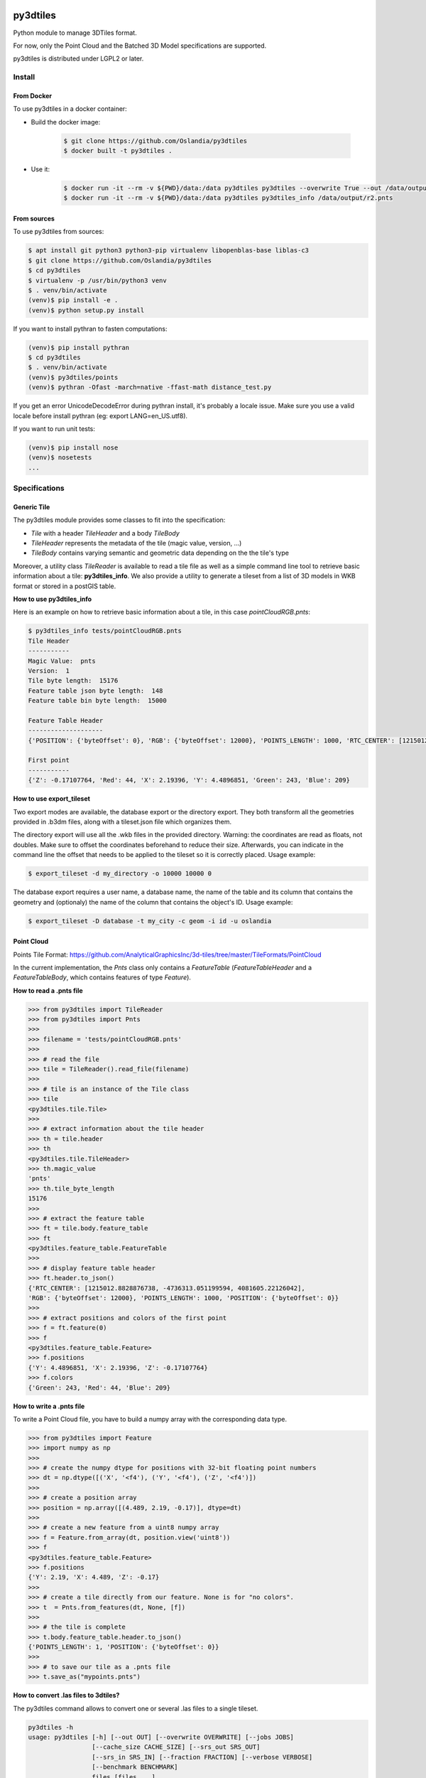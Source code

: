 .. image:: https://secure.travis-ci.org/Oslandia/py3dtiles.png

.. image:: https://badge.fury.io/py/py3dtiles.svg
    :target: https://badge.fury.io/py/py3dtiles

=========
py3dtiles
=========

Python module to manage 3DTiles format.

For now, only the Point Cloud and the Batched 3D Model specifications are supported.

py3dtiles is distributed under LGPL2 or later.


Install
-------

From Docker
~~~~~~~~~~~~

To use py3dtiles in a docker container:

- Build the docker image:

    .. code-block:: shell

        $ git clone https://github.com/Oslandia/py3dtiles
        $ docker built -t py3dtiles .

- Use it:

    .. code-block:: shell

        $ docker run -it --rm -v ${PWD}/data:/data py3dtiles py3dtiles --overwrite True --out /data/output /data/input.las
        $ docker run -it --rm -v ${PWD}/data:/data py3dtiles py3dtiles_info /data/output/r2.pnts


From sources
~~~~~~~~~~~~

To use py3dtiles from sources:

.. code-block:: shell

    $ apt install git python3 python3-pip virtualenv libopenblas-base liblas-c3
    $ git clone https://github.com/Oslandia/py3dtiles
    $ cd py3dtiles
    $ virtualenv -p /usr/bin/python3 venv
    $ . venv/bin/activate
    (venv)$ pip install -e .
    (venv)$ python setup.py install


If you want to install pythran to fasten computations:

.. code-block:: shell

    (venv)$ pip install pythran
    $ cd py3dtiles
    $ . venv/bin/activate
    (venv)$ py3dtiles/points
    (venv)$ pythran -Ofast -march=native -ffast-math distance_test.py

If you get an error UnicodeDecodeError during pythran install, it's probably a locale issue. Make sure you use a valid locale before install pythran (eg: export LANG=en_US.utf8).

If you want to run unit tests:

.. code-block:: shell

    (venv)$ pip install nose
    (venv)$ nosetests
    ...

Specifications
--------------

Generic Tile
~~~~~~~~~~~~

The py3dtiles module provides some classes to fit into the
specification:

- *Tile* with a header *TileHeader* and a body *TileBody*
- *TileHeader* represents the metadata of the tile (magic value, version, ...)
- *TileBody* contains varying semantic and geometric data depending on the the tile's type

Moreover, a utility class *TileReader* is available to read a tile
file as well as a simple command line tool to retrieve basic information
about a tile: **py3dtiles\_info**. We also provide a utility to generate a
tileset from a list of 3D models in WKB format or stored in a postGIS table.

**How to use py3dtiles\_info**

Here is an example on how to retrieve basic information about a tile, in this
case *pointCloudRGB.pnts*:

.. code-block:: shell

    $ py3dtiles_info tests/pointCloudRGB.pnts
    Tile Header
    -----------
    Magic Value:  pnts
    Version:  1
    Tile byte length:  15176
    Feature table json byte length:  148
    Feature table bin byte length:  15000

    Feature Table Header
    --------------------
    {'POSITION': {'byteOffset': 0}, 'RGB': {'byteOffset': 12000}, 'POINTS_LENGTH': 1000, 'RTC_CENTER': [1215012.8828876738, -4736313.051199594, 4081605.22126042]}

    First point
    -----------
    {'Z': -0.17107764, 'Red': 44, 'X': 2.19396, 'Y': 4.4896851, 'Green': 243, 'Blue': 209}


**How to use export\_tileset**

Two export modes are available, the database export or the directory export.
They both transform all the geometries provided in .b3dm files, along with a
tileset.json file which organizes them.

The directory export will use all the .wkb files in the provided directory.
Warning: the coordinates are read as floats, not doubles. Make sure to offset
the coordinates beforehand to reduce their size. Afterwards, you can indicate
in the command line the offset that needs to be applied to the tileset so it is
correctly placed. Usage example:

.. code-block:: shell

    $ export_tileset -d my_directory -o 10000 10000 0


The database export requires a user name, a database name, the name of the table
and its column that contains the geometry and (optionaly) the name of the column
that contains the object's ID. Usage example:

.. code-block:: shell

    $ export_tileset -D database -t my_city -c geom -i id -u oslandia


Point Cloud
~~~~~~~~~~~

Points Tile Format:
https://github.com/AnalyticalGraphicsInc/3d-tiles/tree/master/TileFormats/PointCloud

In the current implementation, the *Pnts* class only contains a *FeatureTable*
(*FeatureTableHeader* and a *FeatureTableBody*, which contains features of type
*Feature*).

**How to read a .pnts file**

.. code-block:: python

    >>> from py3dtiles import TileReader
    >>> from py3dtiles import Pnts
    >>>
    >>> filename = 'tests/pointCloudRGB.pnts'
    >>>
    >>> # read the file
    >>> tile = TileReader().read_file(filename)
    >>>
    >>> # tile is an instance of the Tile class
    >>> tile
    <py3dtiles.tile.Tile>
    >>>
    >>> # extract information about the tile header
    >>> th = tile.header
    >>> th
    <py3dtiles.tile.TileHeader>
    >>> th.magic_value
    'pnts'
    >>> th.tile_byte_length
    15176
    >>>
    >>> # extract the feature table
    >>> ft = tile.body.feature_table
    >>> ft
    <py3dtiles.feature_table.FeatureTable
    >>>
    >>> # display feature table header
    >>> ft.header.to_json()
    {'RTC_CENTER': [1215012.8828876738, -4736313.051199594, 4081605.22126042],
    'RGB': {'byteOffset': 12000}, 'POINTS_LENGTH': 1000, 'POSITION': {'byteOffset': 0}}
    >>>
    >>> # extract positions and colors of the first point
    >>> f = ft.feature(0)
    >>> f
    <py3dtiles.feature_table.Feature>
    >>> f.positions
    {'Y': 4.4896851, 'X': 2.19396, 'Z': -0.17107764}
    >>> f.colors
    {'Green': 243, 'Red': 44, 'Blue': 209}

**How to write a .pnts file**

To write a Point Cloud file, you have to build a numpy array with the
corresponding data type.

.. code-block:: python

    >>> from py3dtiles import Feature
    >>> import numpy as np
    >>>
    >>> # create the numpy dtype for positions with 32-bit floating point numbers
    >>> dt = np.dtype([('X', '<f4'), ('Y', '<f4'), ('Z', '<f4')])
    >>>
    >>> # create a position array
    >>> position = np.array([(4.489, 2.19, -0.17)], dtype=dt)
    >>>
    >>> # create a new feature from a uint8 numpy array
    >>> f = Feature.from_array(dt, position.view('uint8'))
    >>> f
    <py3dtiles.feature_table.Feature>
    >>> f.positions
    {'Y': 2.19, 'X': 4.489, 'Z': -0.17}
    >>>
    >>> # create a tile directly from our feature. None is for "no colors".
    >>> t  = Pnts.from_features(dt, None, [f])
    >>>
    >>> # the tile is complete
    >>> t.body.feature_table.header.to_json()
    {'POINTS_LENGTH': 1, 'POSITION': {'byteOffset': 0}}
    >>>
    >>> # to save our tile as a .pnts file
    >>> t.save_as("mypoints.pnts")

**How to convert .las files to 3dtiles?**

The py3dtiles command allows to convert one or several .las files to a single tileset.

.. code-block:: shell

    py3dtiles -h
    usage: py3dtiles [-h] [--out OUT] [--overwrite OVERWRITE] [--jobs JOBS]
                     [--cache_size CACHE_SIZE] [--srs_out SRS_OUT]
                     [--srs_in SRS_IN] [--fraction FRACTION] [--verbose VERBOSE]
                     [--benchmark BENCHMARK]
                     files [files ...]
    Convert .las files to a 3dtiles tileset.
    positional arguments:
      files                 Filenames to process. The file must use the .las
                            format.
    optional arguments:
      -h, --help            show this help message and exit
      --out OUT             The folder where the resulting tileset will be
                            written. (default: ./3dtiles)
      --overwrite OVERWRITE
                            Overwrite the ouput folder if it already exists.
                            (default: False)
      --jobs JOBS           The number of parallel jobs to start. (default: 16)
      --cache_size CACHE_SIZE
                            Cache size in MB (default: 3219)
      --srs_out SRS_OUT     SRS to use as output (EPSG code) (default: None)
      --srs_in SRS_IN       Override input SRS (EPSG code) (default: None)
      --fraction FRACTION   Percentage of the pointcloud to process. (default:
                            100)
      --verbose VERBOSE     Print logs (-1: no logs at all, 0: progress indicator,
                            1 and 2: increased verbosity) (default: 0)
      --benchmark BENCHMARK
                            Print summary at the end of the process (default:
                            None)


Batched 3D Model
~~~~~~~~~~~~~~~~

Batched 3D Model Tile Format:
https://github.com/AnalyticalGraphicsInc/3d-tiles/tree/master/TileFormats/Batched3DModel

**How to read a .b3dm file**

.. code-block:: python

    >>> from py3dtiles import TileReader
    >>> from py3dtiles import B3dm
    >>>
    >>> filename = 'tests/dragon_low.b3dm'
    >>>
    >>> # read the file
    >>> tile = TileReader().read_file(filename)
    >>>
    >>> # tile is an instance of the Tile class
    >>> tile
    <py3dtiles.tile.Tile>
    >>>
    >>> # extract information about the tile header
    >>> th = tile.header
    >>> th
    <py3dtiles.b3dm.B3dmHeader>
    >>> th.magic_value
    'b3dm'
    >>> th.tile_byte_length
    47246
    >>>
    >>> # extract the glTF
    >>> gltf = tile.body.glTF
    >>> gltf
    <py3dtiles.gltf.GlTF>
    >>>
    >>> # display gltf header's asset field
    >>> gltf.header['asset']
    {'premultipliedAlpha': True, 'profile': {'version': '1.0', 'api': 'WebGL'}, 'version': '1.0', 'generator': 'OBJ2GLTF'}

**How to write a .b3dm file**

To write a Batched 3D Model file, you have to import the geometry from a wkb
file containing polyhedralsurfaces or multipolygons.

.. code-block:: python

    >>> import numpy as np
    >>> from py3dtiles import GlTF, TriangleSoup
    >>>
    >>> # load a wkb file
    >>> wkb = open('tests/building.wkb', 'rb').read()
    >>>
    >>> # define the geometry's bouding box
    >>> box = [[-8.75, -7.36, -2.05], [8.80, 7.30, 2.05]]
    >>>
    >>> # define the geometry's world transformation
    >>> transform = np.array([
    ...             [1, 0, 0, 1842015.125],
    ...             [0, 1, 0, 5177109.25],
    ...             [0, 0, 1, 247.87364196777344],
    ...             [0, 0, 0, 1]], dtype=float)
    >>> transform = transform.flatten('F')
    >>>
    >>> # use the TriangleSoup helper class to transform the wkb into arrays
    >>> # of points and normals
    >>> ts = TriangleSoup.from_wkb_multipolygon(wkb)
    >>> positions = ts.getPositionArray()
    >>> normals = ts.getNormalArray()
    >>> # generate the glTF part from the binary arrays.
    >>> # notice that from_binary_arrays accepts array of geometries
    >>> # for batching purposes.
    >>> geometry = { 'position': positions, 'normal': normals, 'bbox': box }
    >>> gltf = GlTF.from_binary_arrays([geometry], transform)
    >>>
    >>> # create a b3dm tile directly from the glTF.
    >>> t = B3dm.from_glTF(glTF)
    >>>
    >>> # to save our tile as a .b3dm file
    >>> t.save_as("mymodel.b3dm")

Third party assets
------------------

Dragon model from Analytical Graphics Inc.'s `3d-tiles samples`_

.. _3d-tiles samples: https://github.com/AnalyticalGraphicsInc/3d-tiles-samples

`Earcut-python`_ by Joshua Skelton

.. _Earcut-python: https://github.com/joshuaskelly/earcut-python

ISC License

Copyright (c) 2016, Mapbox

Permission to use, copy, modify, and/or distribute this software for any purpose
with or without fee is hereby granted, provided that the above copyright notice
and this permission notice appear in all copies.

THE SOFTWARE IS PROVIDED "AS IS" AND THE AUTHOR DISCLAIMS ALL WARRANTIES WITH
REGARD TO THIS SOFTWARE INCLUDING ALL IMPLIED WARRANTIES OF MERCHANTABILITY AND
FITNESS. IN NO EVENT SHALL THE AUTHOR BE LIABLE FOR ANY SPECIAL, DIRECT,
INDIRECT, OR CONSEQUENTIAL DAMAGES OR ANY DAMAGES WHATSOEVER RESULTING FROM LOSS
OF USE, DATA OR PROFITS, WHETHER IN AN ACTION OF CONTRACT, NEGLIGENCE OR OTHER
TORTIOUS ACTION, ARISING OUT OF OR IN CONNECTION WITH THE USE OR PERFORMANCE OF
THIS SOFTWARE.
